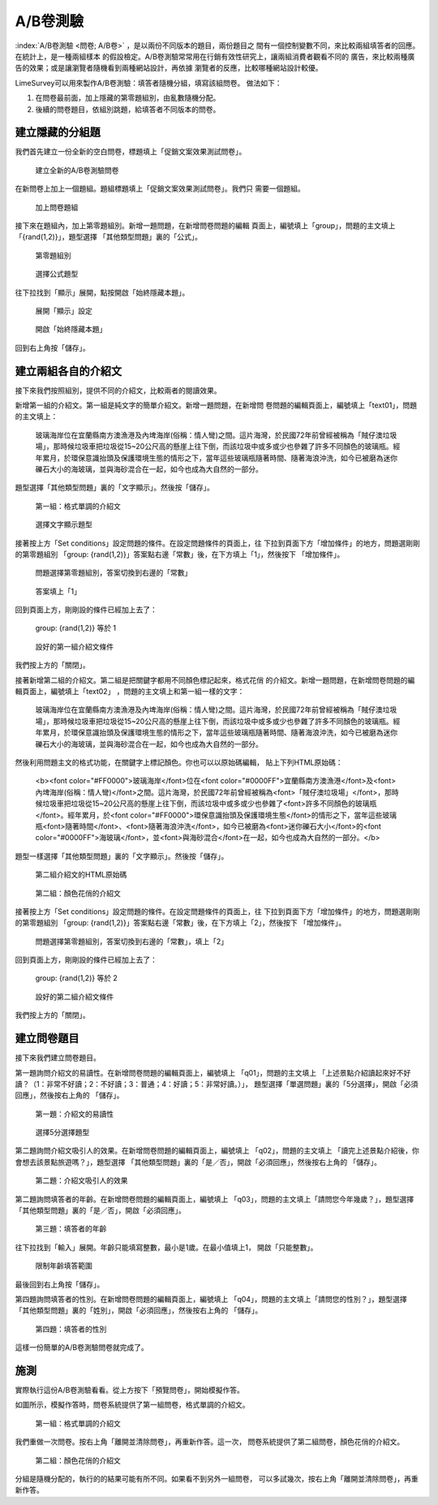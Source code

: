 A/B卷測驗
=========

:index:`A/B卷測驗 <問卷; A/B卷>` ，是以兩份不同版本的題目，兩份題目之
間有一個控制變數不同，來比較兩組填答者的回應。在統計上，是一種兩組樣本
的假設檢定。A/B卷測驗常常用在行銷有效性研究上，讓兩組消費者觀看不同的
廣告，來比較兩種廣告的效果；或是讓瀏覽者隨機看到兩種網站設計，再依據
瀏覽者的反應，比較哪種網站設計較優。

LimeSurvey可以用來製作A/B卷測驗：填答者隨機分組，填寫該組問卷。
做法如下：

1. 在問卷最前面，加上隱藏的第零題組別，由亂數隨機分配。
2. 後續的問卷題目，依組別跳題，給填答者不同版本的問卷。


建立隱藏的分組題
################

我們首先建立一份全新的空白問卷，標題填上「促銷文案效果測試問卷」。

.. figure:: images/apx-02-01-groups-01.png
    :alt: 建立全新的A/B卷測驗問卷
    :scale: 60%

    建立全新的A/B卷測驗問卷

在新問卷上加上一個題組。題組標題填上「促銷文案效果測試問卷」。我們只
需要一個題組。

.. figure:: images/apx-02-01-groups-02.png
    :alt: 加上問卷題組
    :scale: 60%

    加上問卷題組

接下來在題組內，加上第零題組別。新增一題問題，在新增問卷問題的編輯
頁面上，編號填上「group」，問題的主文填上「{rand(1,2)}」，題型選擇
「其他類型問題」裏的「公式」。

.. figure:: images/apx-02-01-groups-03.png
    :alt: 第零題組別
    :scale: 60%

    第零題組別

.. figure:: images/apx-02-01-groups-04.png
    :alt: 選擇公式題型
    :scale: 60%

    選擇公式題型

往下拉找到「顯示」展開，點按開啟「始終隱藏本題」。

.. figure:: images/apx-02-01-groups-05.png
    :alt: 展開「顯示」設定
    :scale: 60%

    展開「顯示」設定

.. figure:: images/apx-02-01-groups-06.png
    :alt: 開啟「始終隱藏本題」
    :scale: 60%

    開啟「始終隱藏本題」

回到右上角按「儲存」。


建立兩組各自的介紹文
####################

接下來我們按照組別，提供不同的介紹文，比較兩者的閱讀效果。

新增第一組的介紹文。第一組是純文字的簡單介紹文。新增一題問題，在新增問
卷問題的編輯頁面上，編號填上「text01」，問題的主文填上：

    玻璃海岸位在宜蘭縣南方澳漁港及內埤海岸(俗稱：情人彎)之間。這片海灣，於民國72年前曾經被稱為「賊仔澳垃圾場」，那時候垃圾車把垃圾從15~20公尺高的懸崖上往下倒，而該垃圾中或多或少也參雜了許多不同顏色的玻璃瓶。經年累月，於環保意識抬頭及保護環境生態的情形之下，當年這些玻璃瓶隨著時間、隨著海浪沖洗，如今已被磨為迷你礫石大小的海玻璃，並與海砂混合在一起，如今也成為大自然的一部分。

題型選擇「其他類型問題」裏的「文字顯示」。然後按「儲存」。

.. figure:: images/apx-02-02-text-01.png
    :alt: 第一組：格式單調的介紹文
    :scale: 60%

    第一組：格式單調的介紹文

.. figure:: images/apx-02-02-text-02.png
    :alt: 選擇文字顯示題型
    :scale: 60%

    選擇文字顯示題型

接著按上方「Set conditions」設定問題的條件。在設定問題條件的頁面上，往
下拉到頁面下方「增加條件」的地方，問題選剛剛的第零題組別
「group: {rand(1,2)}」答案點右邊「常數」後，在下方填上「1」，然後按下
「增加條件」。

.. figure:: images/apx-02-02-text-03.png
    :alt: 問題選擇第零題組別，答案切換到右邊的「常數」
    :scale: 60%

    問題選擇第零題組別，答案切換到右邊的「常數」

.. figure:: images/apx-02-02-text-04.png
    :alt: 答案填上「1」
    :scale: 60%

    答案填上「1」

回到頁面上方，剛剛設的條件已經加上去了：

    group: {rand(1,2)} 等於 1

.. figure:: images/apx-02-02-text-05.png
    :alt: 設好的第一組介紹文條件
    :scale: 60%

    設好的第一組介紹文條件

我們按上方的「關閉」。

接著新增第二組的介紹文。第二組是把關鍵字都用不同顏色標記起來，格式花俏
的介紹文。新增一題問題，在新增問卷問題的編輯頁面上，編號填上「text02」
，問題的主文填上和第一組一樣的文字：

    玻璃海岸位在宜蘭縣南方澳漁港及內埤海岸(俗稱：情人彎)之間。這片海灣，於民國72年前曾經被稱為「賊仔澳垃圾場」，那時候垃圾車把垃圾從15~20公尺高的懸崖上往下倒，而該垃圾中或多或少也參雜了許多不同顏色的玻璃瓶。經年累月，於環保意識抬頭及保護環境生態的情形之下，當年這些玻璃瓶隨著時間、隨著海浪沖洗，如今已被磨為迷你礫石大小的海玻璃，並與海砂混合在一起，如今也成為大自然的一部分。

然後利用問題主文的格式功能，在關鍵字上標記顏色。你也可以以原始碼編輯，
貼上下列HTML原始碼：

    <b><font color="#FF0000">玻璃海岸</font>位在<font color="#0000FF">宜蘭縣南方澳漁港</font>及<font>內埤海岸(俗稱：情人彎)</font>之間。這片海灣，於民國72年前曾經被稱為<font>「賊仔澳垃圾場」</font>，那時候垃圾車把垃圾從15~20公尺高的懸崖上往下倒，而該垃圾中或多或少也參雜了<font>許多不同顏色的玻璃瓶</font>。經年累月，於<font color="#FF0000">環保意識抬頭及保護環境生態</font>的情形之下，當年這些玻璃瓶<font>隨著時間</font>、<font>隨著海浪沖洗</font>，如今已被磨為<font>迷你礫石大小</font>的<font color="#0000FF">海玻璃</font>，並<font>與海砂混合</font>在一起，如今也成為大自然的一部分。</b>

題型一樣選擇「其他類型問題」裏的「文字顯示」。然後按「儲存」。

.. figure:: images/apx-02-02-text-06.png
    :alt: 第二組介紹文的HTML原始碼
    :scale: 60%

    第二組介紹文的HTML原始碼

.. figure:: images/apx-02-02-text-07.png
    :alt: 第二組：顏色花俏的介紹文
    :scale: 60%

    第二組：顏色花俏的介紹文


接著按上方「Set conditions」設定問題的條件。在設定問題條件的頁面上，往
下拉到頁面下方「增加條件」的地方，問題選剛剛的第零題組別
「group: {rand(1,2)}」答案點右邊「常數」後，在下方填上「2」，然後按下
「增加條件」。

.. figure:: images/apx-02-02-text-08.png
    :alt: 問題選擇第零題組別，答案切換到右邊的「常數」，填上「2」
    :scale: 60%

    問題選擇第零題組別，答案切換到右邊的「常數」，填上「2」

回到頁面上方，剛剛設的條件已經加上去了：

    group: {rand(1,2)} 等於 2

.. figure:: images/apx-02-02-text-09.png
    :alt: 設好的第二組介紹文條件
    :scale: 60%

    設好的第二組介紹文條件

我們按上方的「關閉」。


建立問卷題目
############

接下來我們建立問卷題目。

第一題詢問介紹文的易讀性。在新增問卷問題的編輯頁面上，編號填上
「q01」，問題的主文填上
「上述景點介紹讀起來好不好讀？（1：非常不好讀；2：不好讀；3：普通；4：好讀；5：非常好讀。）」，
題型選擇「單選問題」裏的「5分選擇」，開啟「必須回應」，然後按右上角的
「儲存」。

.. figure:: images/apx-02-03-questions-01.png
    :alt: 第一題：介紹文的易讀性
    :scale: 60%

    第一題：介紹文的易讀性

.. figure:: images/apx-02-03-questions-02.png
    :alt: 選擇5分選擇題型
    :scale: 60%

    選擇5分選擇題型

第二題詢問介紹文吸引人的效果。在新增問卷問題的編輯頁面上，編號填上
「q02」，問題的主文填上
「讀完上述景點介紹後，你會想去該景點旅遊嗎？」，題型選擇
「其他類型問題」裏的「是／否」，開啟「必須回應」，然後按右上角的
「儲存」。

.. figure:: images/apx-02-03-questions-03.png
    :alt: 第二題：介紹文吸引人的效果
    :scale: 60%

    第二題：介紹文吸引人的效果

第二題詢問填答者的年齡。在新增問卷問題的編輯頁面上，編號填上
「q03」，問題的主文填上「請問您今年幾歲？」，題型選擇
「其他類型問題」裏的「是／否」，開啟「必須回應」。

.. figure:: images/apx-02-03-questions-03.png
    :alt: 第三題：填答者的年齡
    :scale: 60%

    第三題：填答者的年齡

往下拉找到「輸入」展開。年齡只能填寫整數，最小是1歲。在最小值填上1，
開啟「只能整數」。

.. figure:: images/apx-02-03-questions-05.png
    :alt: 限制年齡填答範圍
    :scale: 60%

    限制年齡填答範圍

最後回到右上角按「儲存」。

第四題詢問填答者的性別。在新增問卷問題的編輯頁面上，編號填上
「q04」，問題的主文填上「請問您的性別？」，題型選擇
「其他類型問題」裏的「姓別」，開啟「必須回應」，然後按右上角的
「儲存」。

.. figure:: images/apx-02-03-questions-06.png
    :alt: 第四題：填答者的性別
    :scale: 60%

    第四題：填答者的性別

這樣一份簡單的A/B卷測驗問卷就完成了。


施測
####

實際執行這份A/B卷測驗看看。從上方按下「預覽問卷」，開始模擬作答。

如圖所示，模擬作答時，問卷系統提供了第一組問卷，格式單調的介紹文。

.. figure:: images/apx-02-04-run-01.png
    :alt: 第一組：格式單調的介紹文
    :scale: 60%

    第一組：格式單調的介紹文

我們重做一次問卷。按右上角「離開並清除問卷」，再重新作答。這一次，
問卷系統提供了第二組問卷，顏色花俏的介紹文。

.. figure:: images/apx-02-04-run-02.png
    :alt: 第二組：顏色花俏的介紹文
    :scale: 60%

    第二組：顏色花俏的介紹文

分組是隨機分配的，執行的的結果可能有所不同。如果看不到另外一組問卷，
可以多試幾次，按右上角「離開並清除問卷」，再重新作答。
